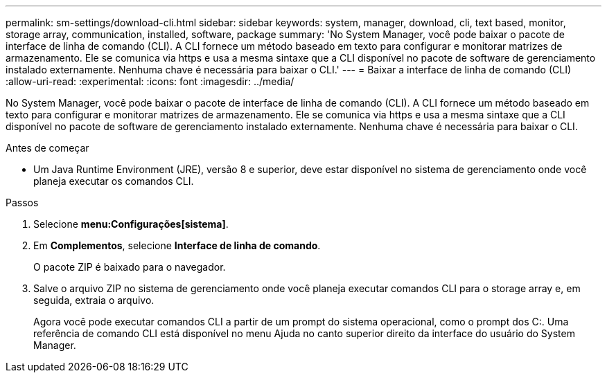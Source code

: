 ---
permalink: sm-settings/download-cli.html 
sidebar: sidebar 
keywords: system, manager, download, cli, text based, monitor, storage array, communication, installed, software, package 
summary: 'No System Manager, você pode baixar o pacote de interface de linha de comando (CLI). A CLI fornece um método baseado em texto para configurar e monitorar matrizes de armazenamento. Ele se comunica via https e usa a mesma sintaxe que a CLI disponível no pacote de software de gerenciamento instalado externamente. Nenhuma chave é necessária para baixar o CLI.' 
---
= Baixar a interface de linha de comando (CLI)
:allow-uri-read: 
:experimental: 
:icons: font
:imagesdir: ../media/


[role="lead"]
No System Manager, você pode baixar o pacote de interface de linha de comando (CLI). A CLI fornece um método baseado em texto para configurar e monitorar matrizes de armazenamento. Ele se comunica via https e usa a mesma sintaxe que a CLI disponível no pacote de software de gerenciamento instalado externamente. Nenhuma chave é necessária para baixar o CLI.

.Antes de começar
* Um Java Runtime Environment (JRE), versão 8 e superior, deve estar disponível no sistema de gerenciamento onde você planeja executar os comandos CLI.


.Passos
. Selecione *menu:Configurações[sistema]*.
. Em *Complementos*, selecione *Interface de linha de comando*.
+
O pacote ZIP é baixado para o navegador.

. Salve o arquivo ZIP no sistema de gerenciamento onde você planeja executar comandos CLI para o storage array e, em seguida, extraia o arquivo.
+
Agora você pode executar comandos CLI a partir de um prompt do sistema operacional, como o prompt dos C:. Uma referência de comando CLI está disponível no menu Ajuda no canto superior direito da interface do usuário do System Manager.


